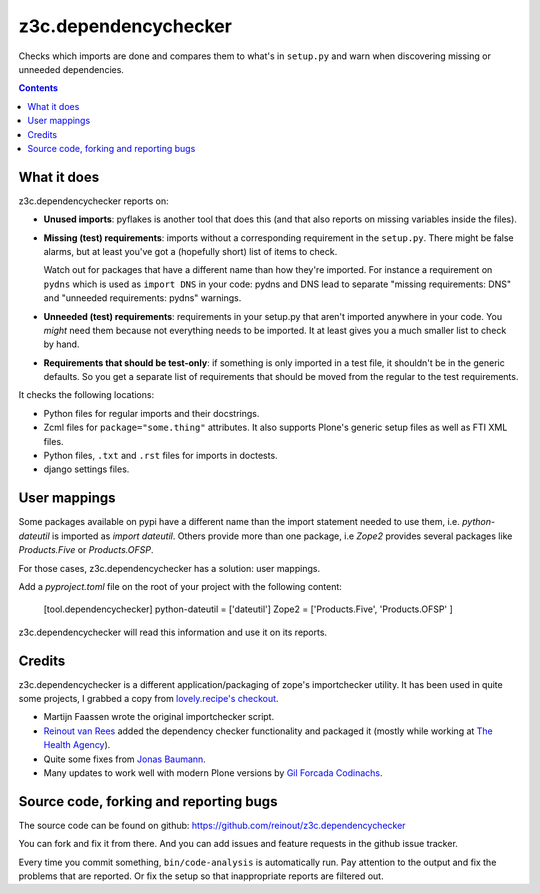 =====================
z3c.dependencychecker
=====================

Checks which imports are done and compares them to what's in ``setup.py`` and
warn when discovering missing or unneeded dependencies.

.. image:: https://secure.travis-ci.org/reinout/z3c.dependencychecker.png?branch=master
   :target: https://travis-ci.org/#!/reinout/z3c.dependencychecker

.. image:: https://coveralls.io/repos/github/reinout/z3c.dependencychecker/badge.svg?branch=master
   :target: https://coveralls.io/github/reinout/z3c.dependencychecker?branch=master

.. contents::


What it does
============

z3c.dependencychecker reports on:

- **Unused imports**: pyflakes is another tool that does this (and that also
  reports on missing variables inside the files).

- **Missing (test) requirements**: imports without a corresponding requirement
  in the ``setup.py``.  There might be false alarms, but at least you've got a
  (hopefully short) list of items to check.

  Watch out for packages that have a different name than how they're imported.
  For instance a requirement on ``pydns`` which is used as ``import DNS`` in
  your code: pydns and DNS lead to separate "missing requirements: DNS" and
  "unneeded requirements: pydns" warnings.

- **Unneeded (test) requirements**: requirements in your setup.py that aren't
  imported anywhere in your code.  You *might* need them because not
  everything needs to be imported.  It at least gives you a much smaller list
  to check by hand.

- **Requirements that should be test-only**: if something is only imported in
  a test file, it shouldn't be in the generic defaults.  So you get a separate
  list of requirements that should be moved from the regular to the test
  requirements.

It checks the following locations:

- Python files for regular imports and their docstrings.

- Zcml files for ``package="some.thing"`` attributes. It also supports Plone's
  generic setup files as well as FTI XML files.

- Python files, ``.txt`` and ``.rst`` files for imports in doctests.

- django settings files.

User mappings
=============

Some packages available on pypi have a different name than the import statement needed to use them,
i.e. `python-dateutil` is imported as `import dateutil`.
Others provide more than one package, i.e `Zope2` provides several packages like `Products.Five` or `Products.OFSP`.

For those cases, z3c.dependencychecker has a solution: user mappings.

Add a `pyproject.toml` file on the root of your project with the following content:

    [tool.dependencychecker]
    python-dateutil = ['dateutil']
    Zope2 = ['Products.Five', 'Products.OFSP' ]

z3c.dependencychecker will read this information and use it on its reports.

Credits
=======

z3c.dependencychecker is a different application/packaging of zope's
importchecker utility.  It has been used in quite some projects, I grabbed a
copy from `lovely.recipe's checkout
<http://bazaar.launchpad.net/~vcs-imports/lovely.recipe/trunk/annotate/head%3A/src/lovely/recipe/importchecker/importchecker.py>`_.

- Martijn Faassen wrote the original importchecker script.

- `Reinout van Rees <http://reinout.vanrees.org>`_ added the dependency
  checker functionality and packaged it (mostly while working at `The Health
  Agency <http://www.thehealthagency.com>`_).

- Quite some fixes from `Jonas Baumann <https://github.com/jone>`_.

- Many updates to work well with modern Plone versions by `Gil Forcada
  Codinachs <http://gil.badall.net/>`_.


Source code, forking and reporting bugs
=======================================

The source code can be found on github:
https://github.com/reinout/z3c.dependencychecker

You can fork and fix it from there. And you can add issues and feature
requests in the github issue tracker.

Every time you commit something, ``bin/code-analysis`` is automatically
run. Pay attention to the output and fix the problems that are reported. Or
fix the setup so that inappropriate reports are filtered out.
